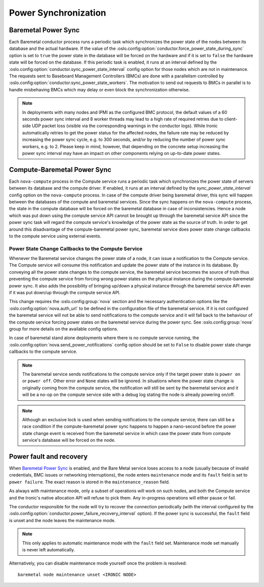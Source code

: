 =====================
Power Synchronization
=====================

Baremetal Power Sync
====================
Each Baremetal conductor process runs a periodic task which synchronizes the
power state of the nodes between its database and the actual hardware. If the
value of the :oslo.config:option:`conductor.force_power_state_during_sync`
option is set to ``true`` the power state in the database will be forced on
the hardware and if it is set to ``false`` the hardware state will be forced
on the database. If this periodic task is enabled, it runs at an interval
defined by the :oslo.config:option:`conductor.sync_power_state_interval`
config option for those nodes which are not in maintenance. The requests sent
to Baseboard Management Controllers (BMCs) are done with a parallelism
controlled by :oslo.config:option:`conductor.sync_power_state_workers`.
The motivation to send out requests to BMCs in parallel is to handle
misbehaving BMCs which may delay or even block the synchronization otherwise.

.. note::
    In deployments with many nodes and IPMI as the configured BMC protocol,
    the default values of a 60 seconds power sync interval and 8 worker
    threads may lead to a high rate of required retries due to client-side UDP
    packet loss (visible via the corresponding warnings in the conductor
    logs). While Ironic automatically retries to get the power status
    for the affected nodes, the failure rate may be reduced by increasing
    the power sync cycle, e.g. to 300 seconds, and/or by reducing the number
    of power sync workers, e.g. to 2. Please keep in mind, however, that
    depending on the concrete setup increasing the power sync interval may
    have an impact on other components relying on up-to-date power states.

Compute-Baremetal Power Sync
============================
Each ``nova-compute`` process in the Compute service runs a periodic task which
synchronizes the power state of servers between its database and the compute
driver. If enabled, it runs at an interval defined by the
`sync_power_state_interval` config option on the ``nova-compute`` process.
In case of the compute driver being baremetal driver, this sync will happen
between the databases of the compute and baremetal services. Since the sync
happens on the ``nova-compute`` process, the state in the compute database
will be forced on the baremetal database in case of inconsistencies. Hence a
node which was put down using the compute service API cannot be brought up
through the baremetal service API since the power sync task will regard the
compute service's knowledge of the power state as the source of truth. In order
to get around this disadvantage of the compute-baremetal power sync,
baremetal service does power state change callbacks to the compute service
using external events.

Power State Change Callbacks to the Compute Service
---------------------------------------------------

Whenever the Baremetal service changes the power state of a node, it can issue
a notification to the Compute service. The Compute service will consume this
notification and update the power state of the instance in its database.
By conveying all the power state changes to the compute service, the baremetal
service becomes the source of truth thus preventing the compute service from
forcing wrong power states on the physical instance during the
compute-baremetal power sync. It also adds the possibility of bringing
up/down a physical instance through the baremetal service API even if it was
put down/up through the compute service API.

This change requires the :oslo.config:group:`nova` section and the necessary
authentication options like the :oslo.config:option:`nova.auth_url` to be
defined in the configuration file of the baremetal service. If it is not
configured the baremetal service will not be able to send notifications to the
compute service and it will fall back to the behaviour of the compute service
forcing power states on the baremetal service during the power sync.
See :oslo.config:group:`nova` group for more details on the available config
options.

In case of baremetal stand alone deployments where there is no compute service
running, the :oslo.config:option:`nova.send_power_notifications` config option
should be set to ``False`` to disable power state change callbacks to the
compute service.

.. note::
    The baremetal service sends notifications to the compute service only if
    the target power state is ``power on`` or ``power off``. Other error
    and ``None`` states will be ignored. In situations where the power state
    change is originally coming from the compute service, the notification
    will still be sent by the baremetal service and it will be a no-op on the
    compute service side with a debug log stating the node is already powering
    on/off.

.. note::
    Although an exclusive lock is used when sending notifications to the
    compute service, there can still be a race condition if the
    compute-baremetal power sync happens to happen a nano-second before the
    power state change event is received from the baremetal service in which
    case the power state from compute service's database will be forced on the
    node.

.. _power-fault:

Power fault and recovery
========================

When `Baremetal Power Sync`_ is enabled, and the Bare Metal service loses
access to a node (usually because of invalid credentials, BMC issues or
networking interruptions), the node enters ``maintenance`` mode and its
``fault`` field is set to ``power failure``. The exact reason is stored in the
``maintenance_reason`` field.

As always with maintenance mode, only a subset of operations will work on such
nodes, and both the Compute service and the Ironic's native allocation API will
refuse to pick them. Any in-progress operations will either pause or fail.

The conductor responsible for the node will try to recover the connection
periodically (with the interval configured by the
:oslo.config:option:`conductor.power_failure_recovery_interval` option). If the
power sync is successful, the ``fault`` field is unset and the node leaves the
maintenance mode.

.. note::
   This only applies to automatic maintenance mode with the ``fault`` field
   set. Maintenance mode set manually is never left automatically.

Alternatively, you can disable maintenance mode yourself once the problem is
resolved::

       baremetal node maintenance unset <IRONIC NODE>
